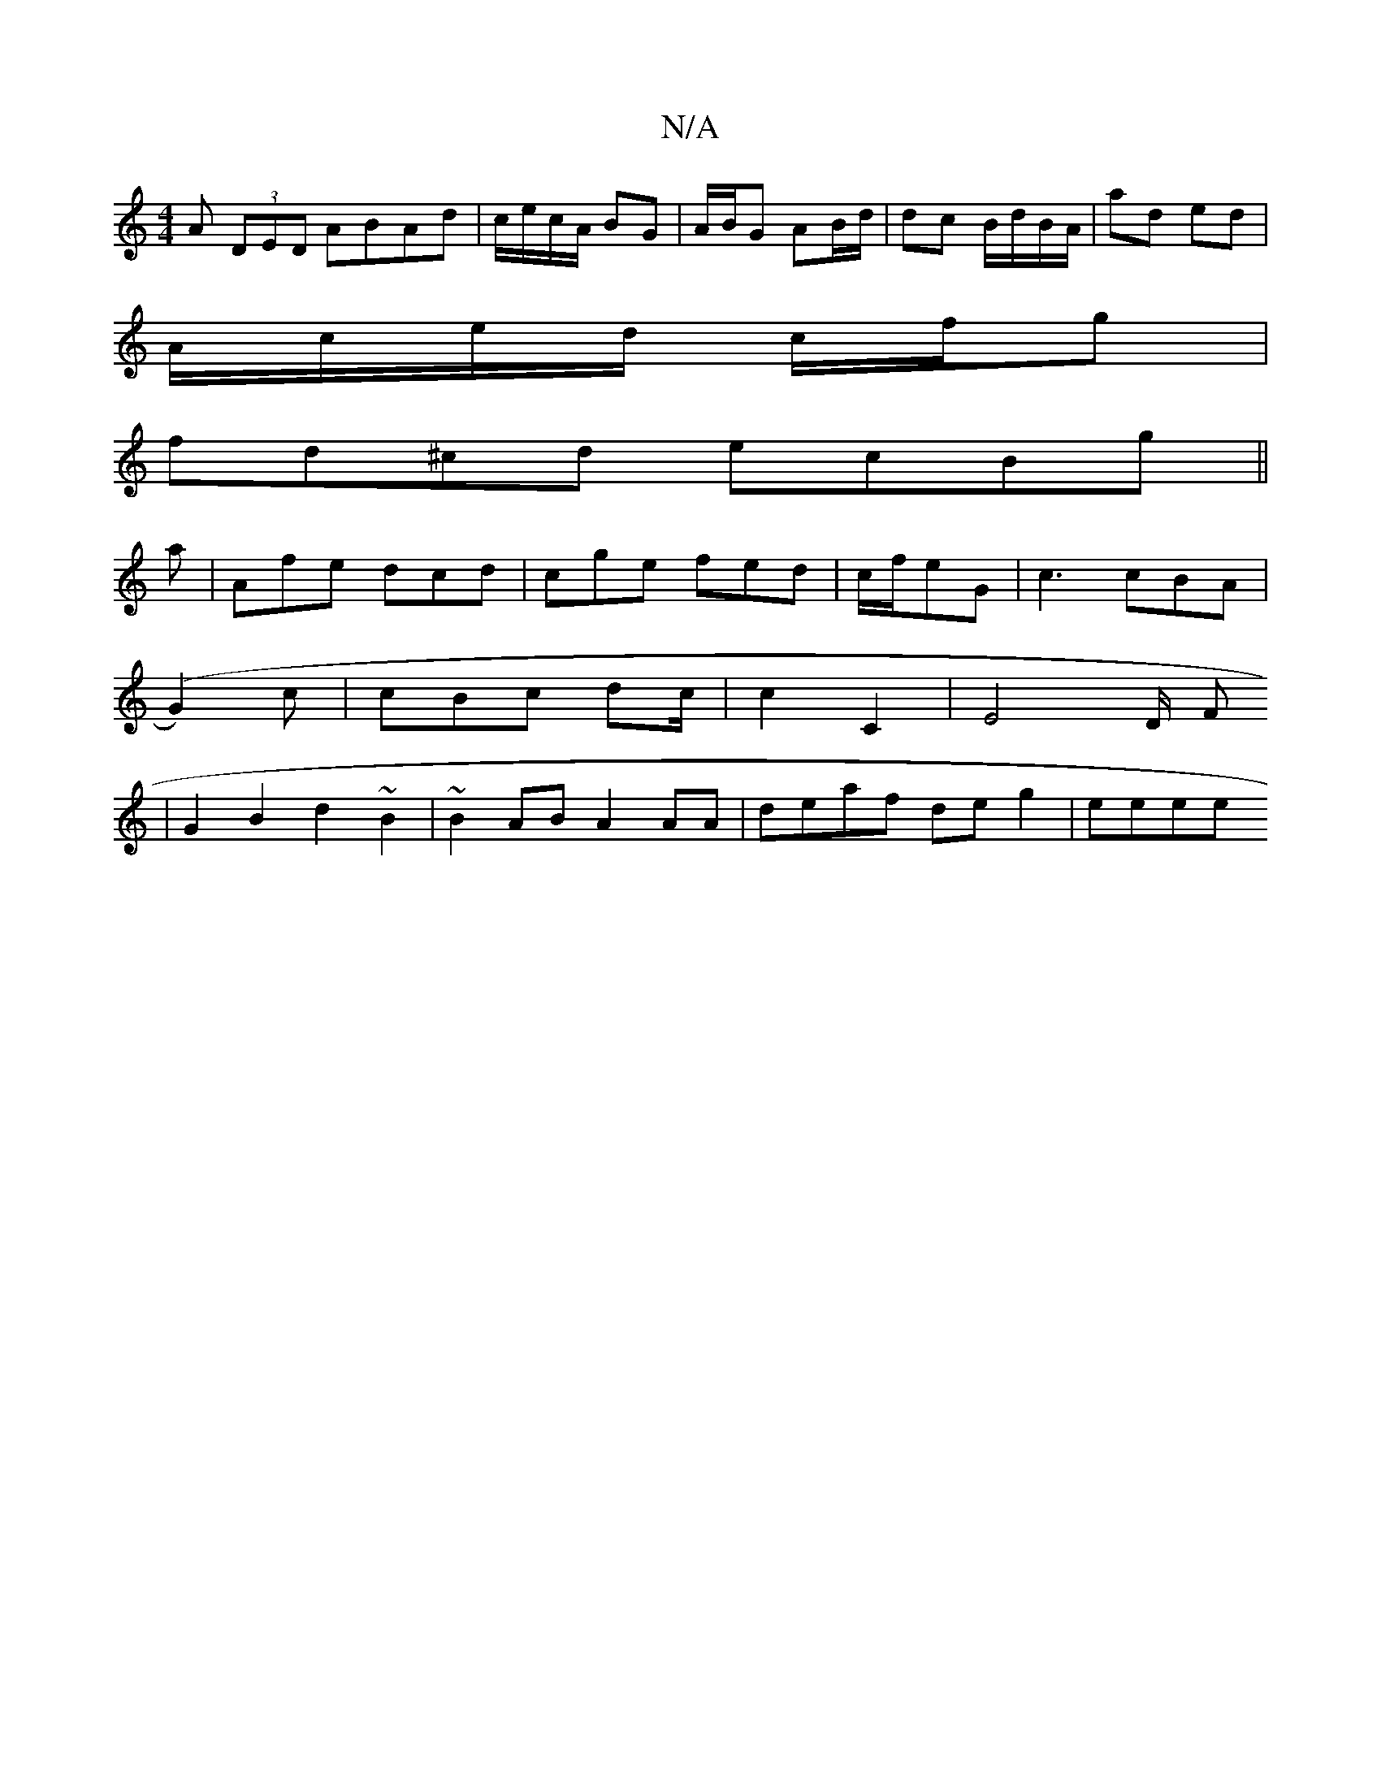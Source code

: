 X:1
T:N/A
M:4/4
R:N/A
K:Cmajor
A (3DED ABAd|c/e/c/A/ BG | A/B/G AB/d/ | dc B/d/B/A/|ad ed |
A/c/e/d/ c/f/g|
fd^cd ecBg||
a|Afe dcd|cge fed|c/f/eG | c3 cBA |
(G2)c | cBc dc/2 | c2C2 | E4D/2 F
| G2B2 d2 ~B2|~B2AB A2AA|deaf deg2|eeee 